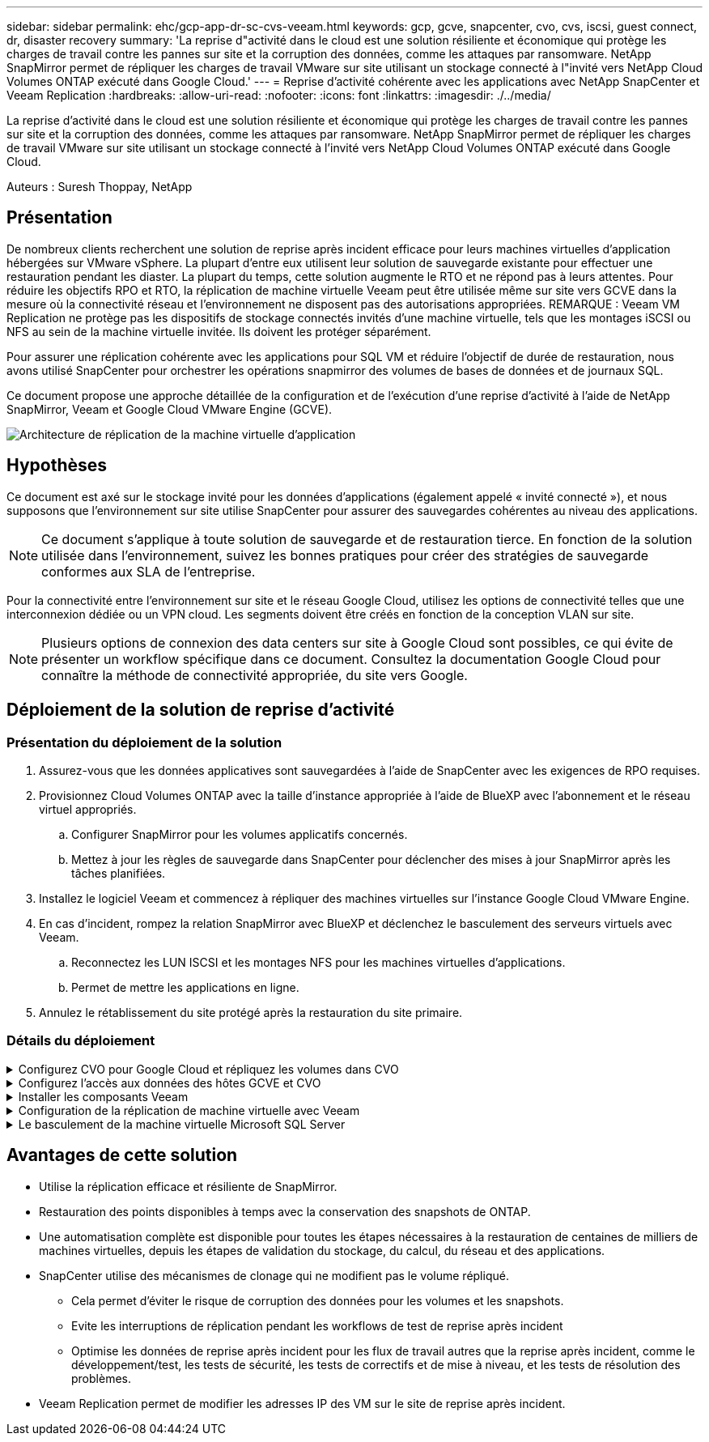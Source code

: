 ---
sidebar: sidebar 
permalink: ehc/gcp-app-dr-sc-cvs-veeam.html 
keywords: gcp, gcve, snapcenter, cvo, cvs, iscsi, guest connect, dr, disaster recovery 
summary: 'La reprise d"activité dans le cloud est une solution résiliente et économique qui protège les charges de travail contre les pannes sur site et la corruption des données, comme les attaques par ransomware. NetApp SnapMirror permet de répliquer les charges de travail VMware sur site utilisant un stockage connecté à l"invité vers NetApp Cloud Volumes ONTAP exécuté dans Google Cloud.' 
---
= Reprise d'activité cohérente avec les applications avec NetApp SnapCenter et Veeam Replication
:hardbreaks:
:allow-uri-read: 
:nofooter: 
:icons: font
:linkattrs: 
:imagesdir: ./../media/


[role="lead"]
La reprise d'activité dans le cloud est une solution résiliente et économique qui protège les charges de travail contre les pannes sur site et la corruption des données, comme les attaques par ransomware. NetApp SnapMirror permet de répliquer les charges de travail VMware sur site utilisant un stockage connecté à l'invité vers NetApp Cloud Volumes ONTAP exécuté dans Google Cloud.

Auteurs : Suresh Thoppay, NetApp



== Présentation

De nombreux clients recherchent une solution de reprise après incident efficace pour leurs machines virtuelles d'application hébergées sur VMware vSphere. La plupart d'entre eux utilisent leur solution de sauvegarde existante pour effectuer une restauration pendant les diaster.
La plupart du temps, cette solution augmente le RTO et ne répond pas à leurs attentes. Pour réduire les objectifs RPO et RTO, la réplication de machine virtuelle Veeam peut être utilisée même sur site vers GCVE dans la mesure où la connectivité réseau et l'environnement ne disposent pas des autorisations appropriées.
REMARQUE : Veeam VM Replication ne protège pas les dispositifs de stockage connectés invités d'une machine virtuelle, tels que les montages iSCSI ou NFS au sein de la machine virtuelle invitée. Ils doivent les protéger séparément.

Pour assurer une réplication cohérente avec les applications pour SQL VM et réduire l'objectif de durée de restauration, nous avons utilisé SnapCenter pour orchestrer les opérations snapmirror des volumes de bases de données et de journaux SQL.

Ce document propose une approche détaillée de la configuration et de l'exécution d'une reprise d'activité à l'aide de NetApp SnapMirror, Veeam et Google Cloud VMware Engine (GCVE).

image:dr-cvs-gcve-veeam-image1.png["Architecture de réplication de la machine virtuelle d'application"]



== Hypothèses

Ce document est axé sur le stockage invité pour les données d'applications (également appelé « invité connecté »), et nous supposons que l'environnement sur site utilise SnapCenter pour assurer des sauvegardes cohérentes au niveau des applications.


NOTE: Ce document s'applique à toute solution de sauvegarde et de restauration tierce. En fonction de la solution utilisée dans l'environnement, suivez les bonnes pratiques pour créer des stratégies de sauvegarde conformes aux SLA de l'entreprise.

Pour la connectivité entre l'environnement sur site et le réseau Google Cloud, utilisez les options de connectivité telles que une interconnexion dédiée ou un VPN cloud. Les segments doivent être créés en fonction de la conception VLAN sur site.


NOTE: Plusieurs options de connexion des data centers sur site à Google Cloud sont possibles, ce qui évite de présenter un workflow spécifique dans ce document. Consultez la documentation Google Cloud pour connaître la méthode de connectivité appropriée, du site vers Google.



== Déploiement de la solution de reprise d'activité



=== Présentation du déploiement de la solution

. Assurez-vous que les données applicatives sont sauvegardées à l'aide de SnapCenter avec les exigences de RPO requises.
. Provisionnez Cloud Volumes ONTAP avec la taille d'instance appropriée à l'aide de BlueXP avec l'abonnement et le réseau virtuel appropriés.
+
.. Configurer SnapMirror pour les volumes applicatifs concernés.
.. Mettez à jour les règles de sauvegarde dans SnapCenter pour déclencher des mises à jour SnapMirror après les tâches planifiées.


. Installez le logiciel Veeam et commencez à répliquer des machines virtuelles sur l'instance Google Cloud VMware Engine.
. En cas d'incident, rompez la relation SnapMirror avec BlueXP et déclenchez le basculement des serveurs virtuels avec Veeam.
+
.. Reconnectez les LUN ISCSI et les montages NFS pour les machines virtuelles d'applications.
.. Permet de mettre les applications en ligne.


. Annulez le rétablissement du site protégé après la restauration du site primaire.




=== Détails du déploiement

.Configurez CVO pour Google Cloud et répliquez les volumes dans CVO
[%collapsible]
====
La première étape consiste à configurer Cloud Volumes ONTAP sur Google Cloud (link:gcp-guest.html["cvo"^]) Et répliquez les volumes souhaités dans Cloud Volumes ONTAP avec les fréquences et les instantanés souhaités.

image:dr-cvo-gcve-image2.png["Erreur : image graphique manquante"]

Pour obtenir des exemples d'instructions détaillées sur la configuration de SnapCenter et la réplication des données, reportez-vous à la section link:aws-guest-dr-solution-overview.html#config-snapmirror["Configurez la réplication avec SnapCenter"]

.Révision de la protection de SQL VM avec SnapCenter
video::395e33db-0d63-4e48-8898-b01200f006ca[panopto]
====
.Configurez l'accès aux données des hôtes GCVE et CVO
[%collapsible]
====
Deux facteurs importants à prendre en compte lors du déploiement du SDDC sont la taille du cluster SDDC dans la solution GCVE et le temps de maintenance du SDDC. Ces deux considérations clés à prendre en compte dans une solution de reprise sur incident permettent de réduire les coûts d'exploitation globaux. Le SDDC peut héberger jusqu'à trois hôtes, tout comme un cluster multi-hôtes dans un déploiement à grande échelle.

Le datastore NetApp Cloud Volume Service pour NFS et le journal et les bases de données Cloud Volumes ONTAP pour SQL peuvent être déployés sur n'importe quel VPC et GCVE doivent disposer d'une connexion privée à ce VPC pour monter le datastore NFS et se connecter aux LUN iSCSI par un VM.

Pour configurer GCVE SDDC, voir link:gcp-setup.html["Déploiement et configuration de l'environnement de virtualisation sur Google Cloud Platform (GCP)"^]. Avant cela, vérifiez que les VM invités résidant sur les hôtes GCVE peuvent consommer des données de Cloud Volumes ONTAP une fois la connectivité établie.

Une fois que Cloud Volumes ONTAP et GCVE ont été correctement configurés, commencez à configurer Veeam pour automatiser la restauration des workloads sur site vers GCVE (machines virtuelles avec VMDK d'application et VM avec stockage « Guest ») en utilisant la fonctionnalité de réplication Veeam et en utilisant SnapMirror pour les copies de volumes d'application vers Cloud Volumes ONTAP.

====
.Installer les composants Veeam
[%collapsible]
====
Selon le scénario de déploiement, le serveur de sauvegarde Veeam, le référentiel de sauvegarde et le proxy de sauvegarde à déployer. Pour ce cas d'utilisation, nul besoin de déployer un magasin d'objets pour Veeam et le référentiel scale-out non plus requis.
https://helpcenter.veeam.com/docs/backup/vsphere/replication_components.html?ver=120["Se référer à la documentation Veeam pour la procédure d'installation"]
Pour plus d'informations, reportez-vous à la section link:gcp-migrate-veeam.html["Migration avec Veeam Replication"]

====
.Configuration de la réplication de machine virtuelle avec Veeam
[%collapsible]
====
VCenter sur site et GCVE vCenter doit être enregistré auprès de Veeam. https://helpcenter.veeam.com/docs/backup/vsphere/replica_job.html?ver=120["Configuration de la tâche de réplication de VM vSphere"] À l'étape traitement invité de l'assistant, sélectionnez Désactiver le traitement de l'application, car nous utilisons SnapCenter pour la sauvegarde et la restauration intégrant la cohérence applicative.

video::8b7e4a9b-7de1-4d48-a8e2-b01200f00692[panopto,width=360]
====
.Le basculement de la machine virtuelle Microsoft SQL Server
[%collapsible]
====
video::9762dc99-081b-41a2-ac68-b01200f00ac0[panopto,width=360]
====


== Avantages de cette solution

* Utilise la réplication efficace et résiliente de SnapMirror.
* Restauration des points disponibles à temps avec la conservation des snapshots de ONTAP.
* Une automatisation complète est disponible pour toutes les étapes nécessaires à la restauration de centaines de milliers de machines virtuelles, depuis les étapes de validation du stockage, du calcul, du réseau et des applications.
* SnapCenter utilise des mécanismes de clonage qui ne modifient pas le volume répliqué.
+
** Cela permet d'éviter le risque de corruption des données pour les volumes et les snapshots.
** Evite les interruptions de réplication pendant les workflows de test de reprise après incident
** Optimise les données de reprise après incident pour les flux de travail autres que la reprise après incident, comme le développement/test, les tests de sécurité, les tests de correctifs et de mise à niveau, et les tests de résolution des problèmes.


* Veeam Replication permet de modifier les adresses IP des VM sur le site de reprise après incident.

